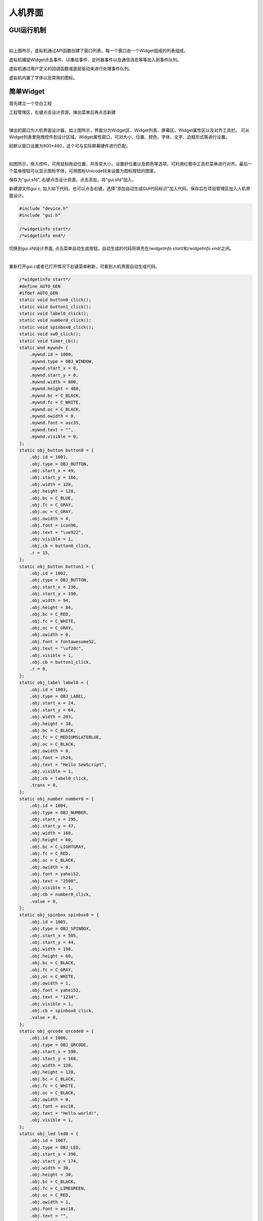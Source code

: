 人机界面
==============
GUI运行机制
~~~~~~~~~~~~~~~

.. image::  /.//image//gui-mechanism.svg
   :align: center
   :width: 800px
   :alt: gui-mechanism

| 

如上图所示，虚拟机通过API函数创建了窗口列表，每一个窗口由一个Widget组成的列表组成。

虚拟机捕捉Widget点击事件、UI重绘事件、定时器事件以及通信消息等等加入到事件队列。

虚拟机通过用户定义的回调函数或底层驱动来进行处理事件队列。

虚拟机内置了字体以及常用的图标。

简单Widget
~~~~~~~~~~~~~~~
首先建立一个空白工程

工程管理区，右键点击设计资源，弹出菜单后再点击新建

.. image::  /.//image//gui-eg1.png
   :align: center
   :width: 800px
   :alt: gui-eg1

|  

弹出的窗口为人机界面设计器，如上图所示，界面分为Widget区、Widget列表、屏幕区、Widget属性区以及对齐工具栏。
可从Widget列表里拖拽控件到设计区域。Widget属性窗口，可对大小、位置、颜色、字体、文字、边框形式等进行设置。

如默认窗口设置为800*480，这个可与实际屏幕硬件进行匹配。

.. image::  /.//image//gui-eg2.png
   :align: center
   :width: 800px
   :alt: gui-eg2

| 

如图所示，拖入控件，可用鼠标拖动位置，并改变大小，设置好位置以及颜色等选项。可利用红框中工具栏菜单进行对齐。最后一个菜单按钮可以显示图标字体，可用图标Unicode码来设置为图标按钮的图案。

保存为"gui.sfd", 右键点击设计资源，点击添加，将"gui.sfd"加入。

新建源文件gui.c, 加入如下代码，也可以点击右键，选择"添加自动生成GUI代码标识"加入代码。保存后在项目管理区加入人机界面设计。

.. code-block:: 

    #include "device.h"
    #include "gui.h"

    /*widgetinfo start*/
    /*widgetinfo end*/

切换到gui.sfd设计界面, 点击菜单自动生成按钮。自动生成的代码将填充在/*widgetinfo start*/和/*widgetinfo end*/之间。

.. image::  /.//image//menubar.png
   :align: center
   :width: 600px
   :alt: menubar
   
|   

重新打开gui.c或者已打开情况下右键菜单刷新，可看到人机界面自动生成代码。

.. code-block:: 

    /*widgetinfo start*/
    #define AUTO_GEN
    #ifdef AUTO_GEN
    static void button0_click();
    static void button1_click();
    static void label0_click();
    static void number0_click();
    static void spinbox0_click();
    static void sw0_click();
    static void timer_cb();
    static wnd mywnd= {
        .mywnd.id = 1000,
        .mywnd.type = OBJ_WINDOW,
        .mywnd.start_x = 0,
        .mywnd.start_y = 0,
        .mywnd.width = 800,
        .mywnd.height = 480,
        .mywnd.bc = C_BLACK,
        .mywnd.fc = C_WHITE,
        .mywnd.oc = C_BLACK,
        .mywnd.owidth = 0,
        .mywnd.font = asc35,
        .mywnd.text = "",
        .mywnd.visible = 0,
    };
    static obj_button button0 = {
        .obj.id = 1001,
        .obj.type = OBJ_BUTTON,
        .obj.start_x = 49,
        .obj.start_y = 166,
        .obj.width = 128,
        .obj.height = 128,
        .obj.bc = C_BLUE,
        .obj.fc = C_GRAY,
        .obj.oc = C_GRAY,
        .obj.owidth = 4,
        .obj.font = icon96,
        .obj.text = "\ue922",
        .obj.visible = 1,
        .obj.cb = button0_click,
        .r = 15,
    };
    static obj_button button1 = {
        .obj.id = 1002,
        .obj.type = OBJ_BUTTON,
        .obj.start_x = 236,
        .obj.start_y = 190,
        .obj.width = 94,
        .obj.height = 84,
        .obj.bc = C_RED,
        .obj.fc = C_WHITE,
        .obj.oc = C_GRAY,
        .obj.owidth = 0,
        .obj.font = fontawesome52,
        .obj.text = "\uf2dc",
        .obj.visible = 1,
        .obj.cb = button1_click,
        .r = 0,
    };
    static obj_label label0 = {
        .obj.id = 1003,
        .obj.type = OBJ_LABEL,
        .obj.start_x = 24,
        .obj.start_y = 64,
        .obj.width = 203,
        .obj.height = 38,
        .obj.bc = C_BLACK,
        .obj.fc = C_MEDIUMSLATEBLUE,
        .obj.oc = C_BLACK,
        .obj.owidth = 0,
        .obj.font = zh24,
        .obj.text = "Hello SewScript",
        .obj.visible = 1,
        .obj.cb = label0_click,
        .trans = 0,
    };
    static obj_number number0 = {
        .obj.id = 1004,
        .obj.type = OBJ_NUMBER,
        .obj.start_x = 295,
        .obj.start_y = 47,
        .obj.width = 160,
        .obj.height = 60,
        .obj.bc = C_LIGHTGRAY,
        .obj.fc = C_RED,
        .obj.oc = C_BLACK,
        .obj.owidth = 0,
        .obj.font = yahei52,
        .obj.text = "2500",
        .obj.visible = 1,
        .obj.cb = number0_click,
        .value = 0,
    };
    static obj_spinbox spinbox0 = {
        .obj.id = 1005,
        .obj.type = OBJ_SPINBOX,
        .obj.start_x = 505,
        .obj.start_y = 44,
        .obj.width = 198,
        .obj.height = 60,
        .obj.bc = C_BLACK,
        .obj.fc = C_GRAY,
        .obj.oc = C_WHITE,
        .obj.owidth = 1,
        .obj.font = yahei52,
        .obj.text = "1234",
        .obj.visible = 1,
        .obj.cb = spinbox0_click,
        .value = 0,
    };
    static obj_qrcode qrcode0 = {
        .obj.id = 1006,
        .obj.type = OBJ_QRCODE,
        .obj.start_x = 590,
        .obj.start_y = 168,
        .obj.width = 128,
        .obj.height = 128,
        .obj.bc = C_BLACK,
        .obj.fc = C_WHITE,
        .obj.oc = C_BLACK,
        .obj.owidth = 0,
        .obj.font = asc18,
        .obj.text = "Hello world!",
        .obj.visible = 1,
    };
    static obj_led led0 = {
        .obj.id = 1007,
        .obj.type = OBJ_LED,
        .obj.start_x = 390,
        .obj.start_y = 174,
        .obj.width = 30,
        .obj.height = 30,
        .obj.bc = C_BLACK,
        .obj.fc = C_LIMEGREEN,
        .obj.oc = C_RED,
        .obj.owidth = 1,
        .obj.font = asc18,
        .obj.text = "",
        .obj.visible = 1,
        .status = 0,
    };
    static obj_progressbar progressbar0 = {
        .obj.id = 1008,
        .obj.type = OBJ_PROGRESSBAR,
        .obj.start_x = 81,
        .obj.start_y = 375,
        .obj.width = 228,
        .obj.height = 35,
        .obj.bc = C_BLACK,
        .obj.fc = C_FORESTGREEN,
        .obj.oc = C_WHITE,
        .obj.owidth = 0,
        .obj.font = asc18,
        .obj.text = "",
        .obj.visible = 1,
        .value = 0,
    };
    static obj_slider slider0 = {
        .obj.id = 1009,
        .obj.type = OBJ_SLIDER,
        .obj.start_x = 467,
        .obj.start_y = 373,
        .obj.width = 210,
        .obj.height = 39,
        .obj.bc = C_BLACK,
        .obj.fc = C_DEEPSKYBLUE,
        .obj.oc = C_WHITE,
        .obj.owidth = 0,
        .obj.font = asc18,
        .obj.text = "",
        .obj.visible = 1,
        .thumbwidth = 10,
    };
    static obj_switch switch0 = {
        .obj.id = 1010,
        .obj.type = OBJ_SWITCH,
        .obj.start_x = 390,
        .obj.start_y = 239,
        .obj.width = 107,
        .obj.height = 55,
        .obj.bc = C_BLACK,
        .obj.fc = C_GOLDENROD,
        .obj.oc = C_WHITE,
        .obj.owidth = 0,
        .obj.font = asc18,
        .obj.text = "",
        .obj.visible = 1,
        .obj.cb = sw0_click,
        .status = 0,
    };
    static int timer0;/*
    static void button0_click()
    {	
    }
    static void button1_click()
    {	
    }
    static void label0_click()
    {	
    }
    static void number0_click()
    {	
    }
    static void spinbox0_click()
    {	
    }
    static void sw0_click()
    {	
    }
    static void timer_cb()
    {	
    }
    */
    static void Createmywnd()
    {
        CreateWindow(&mywnd);
        CreateButton(&mywnd,&button0);
        CreateButton(&mywnd,&button1);
        CreateLabel(&mywnd,&label0);
        CreateNumber(&mywnd,&number0);
        CreateSpinbox(&mywnd,&spinbox0);
        CreateQRcode(&mywnd,&qrcode0);
        CreateLed(&mywnd,&led0);
        CreateProgressbar(&mywnd,&progressbar0);
        CreateSlider(&mywnd,&slider0);
        CreateSwitch(&mywnd,&switch0);
    }
    #endif
    /*widgetinfo end*/

以上自动生成的代码一方面对窗口以及窗口里的各Widget进行了初始化，并将Widget加入到Window的列表中。

在"gui.c"中加入如下代码，窗口创建函数以及点击事件的空白函数可从自动生成的注释行里拷贝。

.. code-block:: 

    static void button0_click()
    {
    }
    static void button1_click()
    {	
    }

    static void number0_click()
    {	
    }
    static void spinbox0_click()
    {	
    }
    static void label0_click()
    {	
    }
    static void sw0_click()
    {
    }
    static void timer_cb()
    {	
    }
    void main()
    {
        GUI_Init(800,480);
        spinbox0.scrollbar_size = 30;
        Createmywnd();
        SetSpinboxRange(&spinbox0,10000,0);
        SetSpinboxValue(&spinbox0,1234);
        SetProgressbarValue(&progressbar0,40);
        SetNumberValue(&number0,2500);
        SetLedStatus(&led0,1);
        while(1)
        {
            eventHandler();
        }
    }

代码初始化了一个800*480的屏幕，并创建了窗口(加入窗口列表)，并在死循环里调用了eventHandler来处理事件。

编译后运行，设计的界面就会弹出来。此时点击事件均为空白函数，因此屏幕点击是没有反应的。

可在界面设计器里直接点击按钮，IDE会跳转到相应的点击事件函数，如下加入按钮点击的处理代码。

.. code-block:: 

    static void button0_click()
    {
        printf("T-shirt\n");	
    }
    static void button1_click()
    {	
        printf("Snow\n");
    }
    static void sw0_click()
    {
        int a;
        a = GetSwitchStatus(&switch0);
        SetLedStatus(&led0,	a);
    }

再次编译运行，点击按钮，这次将会在信息输出区看到相应的输出。

快乐小鸡
~~~~~~~~~~~~~~~

小猪佩奇最喜欢玩的游戏。在屏幕上点一下，出现一只小鸡，延迟一会儿下了一个蛋。

首先屏幕上需要一个按钮以及一个定时器，用于清除画面和延迟下蛋。

.. code-block::

    static void my_wnd1_click(int* ptr);

    /*widgetinfo start*/
    static void button0_click();
    static void timer1_update();
    static wnd mywnd= {
        .mywnd.id = 1000,
        .mywnd.type = OBJ_WINDOW,
        .mywnd.start_x = 0,
        .mywnd.start_y = 0,
        .mywnd.width = 800,
        .mywnd.height = 480,
        .mywnd.bc = C_BLACK,
        .mywnd.fc = C_WHITE,
        .mywnd.oc = C_BLACK,
        .mywnd.owidth = 0,
        .mywnd.font = asc35,
        .mywnd.text = "",
        .mywnd.visible = 0,
        .click_cb = my_wnd1_click
    };
    static obj_button button0 = {
        .obj.id = 1001,
        .obj.type = OBJ_BUTTON,
        .obj.start_x = 119,
        .obj.start_y = 398,
        .obj.width = 93,
        .obj.height = 60,
        .obj.bc = C_BLUE,
        .obj.fc = C_LAWNGREEN,
        .obj.oc = C_MEDIUMSLATEBLUE,
        .obj.owidth = 4,
        .obj.font = zh31,
        .obj.text = "清除",
        .obj.visible = 1,
        .obj.cb = button0_click,
        .r = 15,
    };
    static int timer1;
    /*
        static void button0_click()
    {	
    }
    static void timer1_update()
    {	
    }
    */
    static void Createmywnd()
    {
        CreateWindow(&mywnd);
        CreateButton(&mywnd,&button0);
    }
    /*widgetinfo end*/

接下来需要一张小鸡和蛋的图片，这个可以用工具软件将图片转化为数组。不推荐使用大的图片数组，大的图片可存到内置文件系统里。

.. code-block::

    char _acchicken[1535] =
    {
        0x42, 0x4D, 0xFE, 0x05, 0x00, 0x00, 0x00, 0x00, 0x00, 0x00, 0x76, 0x00, 0x00, 0x00, 0x28, 0x00, 0x00, 0x00, 0x30, 0x00, 0x00, 0x00, 0x3B, 0x00, 0x00, 0x00, 0x01, 0x00, 0x04, 0x00, 0x00, 0x00, 0x00, 0x00, 0x00, 0x00, 0x00, 0x00, 0x00, 0x00,
        0x00, 0x00, 0x00, 0x00, 0x00, 0x00, 0x10, 0x00, 0x00, 0x00, 0x00, 0x00, 0x00, 0x00, 0x00, 0x01, 0x02, 0x00, 0x00, 0x27, 0x61, 0x00, 0x00, 0x65, 0x68, 0x00, 0x6F, 0x6F, 0x70, 0x00, 0x00, 0x0F, 0x9D, 0x00, 0x00, 0x51, 0xA0, 0x00, 0x00, 0x00,
        0xF7, 0x00, 0x00, 0x6C, 0xEF, 0x00, 0x01, 0xA8, 0xA8, 0x00, 0x5A, 0xA1, 0xA2, 0x00, 0x00, 0xBF, 0xC0, 0x00, 0x00, 0xF7, 0xF9, 0x00, 0x97, 0xA6, 0xA6, 0x00, 0xB9, 0xC1, 0xC1, 0x00, 0xF8, 0xF8, 0xF8, 0x00, 0xFE, 0xFE, 0xFE, 0x00, 0x00, 0x00,
        0x00, 0x00, 0x01, 0x50, 0x00, 0x00, 0x00, 0x00, 0x00, 0x00, 0x00, 0x00, 0x10, 0x00, 0x00, 0x00, 0x00, 0x00, 0x00, 0x00, 0x00, 0x00, 0x00, 0x00, 0x10, 0x00, 0x05, 0x71, 0x00, 0x00, 0x00, 0x00, 0x00, 0x00, 0x00, 0x01, 0x71, 0x00, 0x00, 0x10,
        0x00, 0x00, 0x00, 0x00, 0x00, 0x00, 0x00, 0x01, 0x77, 0x51, 0x00, 0x75, 0x00, 0x00, 0x00, 0x00, 0x00, 0x00, 0x00, 0x05, 0x70, 0x00, 0x57, 0x70, 0x00, 0x00, 0x00, 0x00, 0x00, 0x00, 0x00, 0x00, 0x05, 0x77, 0x71, 0x77, 0x00, 0x00, 0x00, 0x00,
        0x00, 0x00, 0x00, 0x07, 0x71, 0x57, 0x75, 0x10, 0x00, 0x00, 0x00, 0x00, 0x00, 0x00, 0x00, 0x00, 0x00, 0x01, 0x77, 0x77, 0x10, 0x00, 0x00, 0x00, 0x00, 0x00, 0x00, 0x57, 0x77, 0x51, 0x00, 0x00, 0x00, 0x00, 0x00, 0x00, 0x00, 0x00, 0x00, 0x00,
        0x01, 0x57, 0x77, 0x77, 0x77, 0x50, 0x00, 0x00, 0x00, 0x00, 0x17, 0x77, 0x77, 0x75, 0x51, 0x00, 0x00, 0x00, 0x00, 0x00, 0x00, 0x00, 0x00, 0x00, 0x05, 0x75, 0x11, 0x17, 0x55, 0x77, 0x50, 0x00, 0x01, 0x57, 0x75, 0x77, 0x11, 0x55, 0x75, 0x00,
        0x00, 0x00, 0x00, 0x00, 0x00, 0x00, 0x00, 0x00, 0x00, 0x00, 0x00, 0x07, 0x10, 0x01, 0x22, 0x22, 0x22, 0x21, 0x00, 0x57, 0x00, 0x00, 0x00, 0x00, 0x00, 0x00, 0x00, 0x00, 0x00, 0x00, 0x00, 0x00, 0x00, 0x00, 0x00, 0x05, 0x12, 0x88, 0x88, 0x88,
        0x88, 0x88, 0x82, 0x15, 0x00, 0x00, 0x00, 0x00, 0x00, 0x00, 0x00, 0x00, 0x00, 0x00, 0x00, 0x00, 0x00, 0x00, 0x00, 0x18, 0x88, 0x88, 0x88, 0x88, 0x88, 0x88, 0x88, 0x82, 0x00, 0x00, 0x00, 0x00, 0x00, 0x00, 0x00, 0x00, 0x00, 0x00, 0x00, 0x00,
        0x00, 0x00, 0x08, 0x88, 0x88, 0x88, 0x88, 0x88, 0x88, 0x88, 0x88, 0x88, 0x82, 0x00, 0x00, 0x00, 0x00, 0x00, 0x00, 0x00, 0x00, 0x00, 0x00, 0x00, 0x00, 0x01, 0x88, 0x88, 0x88, 0x88, 0x88, 0x88, 0x88, 0x88, 0x88, 0x88, 0x88, 0x80, 0x00, 0x00,
        0x00, 0x00, 0x00, 0x00, 0x00, 0x00, 0x00, 0x00, 0x00, 0x28, 0x88, 0x88, 0x88, 0x88, 0xAA, 0xAA, 0x88, 0x88, 0x88, 0x88, 0x88, 0x88, 0x10, 0x00, 0x00, 0x00, 0x00, 0x00, 0x00, 0x00, 0x00, 0x00, 0x02, 0x88, 0x88, 0x88, 0xAB, 0xBB, 0xBB, 0xBB,
        0xBB, 0xBA, 0xA8, 0x88, 0x88, 0x88, 0x81, 0x00, 0x00, 0x00, 0x00, 0x00, 0x00, 0x00, 0x00, 0x00, 0x18, 0x88, 0x8A, 0xBB, 0xBB, 0xBB, 0xBB, 0xBB, 0xBB, 0xBB, 0xBB, 0xA8, 0x88, 0x88, 0x88, 0x00, 0x00, 0x00, 0x00, 0x00, 0x00, 0x00, 0x00, 0x00,
        0x88, 0x88, 0xAB, 0xBB, 0xBB, 0xBB, 0xBB, 0xBB, 0xBB, 0xBB, 0xBB, 0xBB, 0xA8, 0x88, 0x88, 0x80, 0x00, 0x00, 0x00, 0x00, 0x00, 0x00, 0x00, 0x08, 0x88, 0xAB, 0xBB, 0xBB, 0xBB, 0xBB, 0xBB, 0xBB, 0xBB, 0xBB, 0xBB, 0xBB, 0xBA, 0x88, 0x88, 0x82,
        0x00, 0x00, 0x00, 0x00, 0x00, 0x00, 0x00, 0x18, 0x8A, 0xBB, 0xBB, 0xBB, 0xBB, 0xBB, 0xBB, 0xBB, 0xBB, 0xBB, 0xBB, 0xBB, 0xBB, 0xBA, 0x88, 0x88, 0x00, 0x00, 0x00, 0x00, 0x00, 0x00, 0x00, 0x88, 0xAB, 0xBB, 0xBB, 0xBB, 0xBB, 0xBB, 0xBB, 0xBB,
        0xBB, 0xBB, 0xBB, 0xBB, 0xBB, 0xBB, 0xA8, 0x88, 0x20, 0x00, 0x00, 0x00, 0x00, 0x00, 0x01, 0x8A, 0xBB, 0xBB, 0xBB, 0xBB, 0xBB, 0xBB, 0xBB, 0xBB, 0xBB, 0xBB, 0xBB, 0xBB, 0xBB, 0xBB, 0xB8, 0x88, 0x80, 0x00, 0x00, 0x00, 0x00, 0x00, 0x02, 0xAB,
        0xBB, 0xBB, 0xBB, 0xBB, 0xBB, 0xBB, 0xBB, 0xBB, 0xBB, 0xBB, 0xBB, 0xBB, 0xBB, 0xBB, 0xBB, 0x88, 0x81, 0x00, 0x00, 0x00, 0x00, 0x00, 0x08, 0xBB, 0xBB, 0xBB, 0xBB, 0xBB, 0xBB, 0xBB, 0xBB, 0xBB, 0xBB, 0xBB, 0xBB, 0xBB, 0xBB, 0xBB, 0xBB, 0xA8,
        0x82, 0x00, 0x00, 0x00, 0x00, 0x00, 0x0A, 0xBB, 0xBB, 0xBB, 0xBB, 0xBB, 0xBB, 0xBB, 0xBB, 0xBB, 0xBB, 0xBB, 0xBB, 0xBB, 0xBB, 0xBB, 0xBB, 0xB8, 0x88, 0x00, 0x00, 0x00, 0x00, 0x00, 0x1B, 0xBB, 0xBB, 0xBB, 0xBB, 0xBB, 0xBB, 0xBB, 0xBB, 0xBB,
        0xBB, 0xBB, 0xBB, 0xBB, 0xBB, 0xBB, 0xBB, 0xBA, 0x88, 0x00, 0x00, 0x00, 0x00, 0x00, 0x2B, 0xBB, 0xBB, 0xBB, 0xBB, 0xBB, 0xBB, 0xBA, 0x88, 0x18, 0x88, 0xAA, 0xBB, 0xBB, 0xBB, 0xBB, 0xBB, 0xBB, 0x88, 0x00, 0x00, 0x00, 0x00, 0x00, 0x2B, 0xBB,
        0xBB, 0xBB, 0xBB, 0xBB, 0xBA, 0x22, 0x21, 0x61, 0x82, 0x22, 0x8A, 0xBB, 0xBB, 0xBB, 0xBB, 0xBB, 0xA8, 0x00, 0x00, 0x00, 0x00, 0x00, 0x2B, 0xBB, 0xBB, 0xBB, 0xBB, 0xBB, 0x22, 0x88, 0x8A, 0x44, 0x8A, 0x88, 0x22, 0x8A, 0xBB, 0xBB, 0xBB, 0xBB,
        0xB8, 0x22, 0x00, 0x00, 0x00, 0x00, 0x2B, 0xBB, 0xBB, 0xBB, 0xBB, 0xA2, 0x88, 0xAA, 0x8B, 0xA4, 0x5B, 0xBA, 0x88, 0x28, 0xAB, 0xBB, 0xBB, 0xBB, 0xB8, 0x2B, 0xA1, 0x00, 0x00, 0x00, 0x2B, 0xBB, 0xBB, 0xBB, 0xBA, 0x28, 0xAB, 0xB8, 0xBB, 0xB8,
        0x4A, 0xBB, 0xBA, 0x82, 0x2A, 0xBB, 0xBB, 0xBB, 0xBA, 0x2B, 0xBB, 0x20, 0x00, 0x00, 0x1B, 0xBB, 0xBB, 0xBB, 0xA2, 0xAB, 0xBB, 0xB8, 0xBB, 0xBB, 0x82, 0xBB, 0xBB, 0xA8, 0x28, 0xBB, 0xBB, 0xBB, 0xB8, 0x8B, 0xBB, 0xB2, 0x00, 0x00, 0x0B, 0xBB,
        0xBB, 0xBB, 0x2A, 0xBB, 0xBB, 0xB8, 0xBB, 0xBB, 0xB2, 0xAB, 0xBB, 0xBA, 0x82, 0xAB, 0xBB, 0xBB, 0xB8, 0xAB, 0xBB, 0xBB, 0x80, 0x00, 0x08, 0xBB, 0xBB, 0xB8, 0xAB, 0xBB, 0xBB, 0xB8, 0xBB, 0xBB, 0xBB, 0x8B, 0xBB, 0xBB, 0xA8, 0x2B, 0xBB, 0xBB,
        0xB2, 0x2B, 0xBB, 0xBB, 0xB8, 0x00, 0x02, 0xBB, 0xBB, 0xB8, 0xBB, 0xBB, 0xBB, 0x8B, 0xBB, 0xBB, 0xBA, 0xAB, 0xBB, 0xBB, 0xB8, 0x2A, 0xBB, 0xBB, 0xB2, 0xA8, 0xBB, 0xBB, 0xBB, 0x80, 0x00, 0xBB, 0xBB, 0x8B, 0xBB, 0xBB, 0xBB, 0x8B, 0xBB, 0xBB,
        0xA8, 0xBB, 0xBB, 0xBB, 0xBB, 0x82, 0xBB, 0xBB, 0x8A, 0xB8, 0x8B, 0xBB, 0xBB, 0xB2, 0x00, 0x2B, 0xBB, 0x8B, 0xBB, 0xBB, 0xBB, 0xB8, 0x88, 0x88, 0xAB, 0xBB, 0xBB, 0xBB, 0xBB, 0xA2, 0xBB, 0xBB, 0x1B, 0xBB, 0x88, 0xBB, 0xBB, 0xB2, 0x00, 0x0A,
        0xBB, 0x8B, 0xBB, 0xBB, 0xBB, 0xBB, 0xBB, 0xBB, 0xBB, 0xBB, 0xBB, 0xBB, 0xBB, 0xA2, 0xBB, 0xB8, 0xA2, 0xBB, 0xB8, 0x8B, 0xBB, 0x20, 0x00, 0x01, 0xBB, 0xAB, 0xBB, 0xBB, 0x9C, 0xC9, 0xBB, 0xBB, 0xBB, 0x8C, 0xC9, 0xAB, 0xBB, 0xB2, 0xBB, 0xB2,
        0xB8, 0xAB, 0xBB, 0x82, 0x81, 0x00, 0x00, 0x00, 0x2B, 0xAB, 0xBB, 0xBC, 0xFF, 0xFF, 0xCA, 0xBB, 0xB9, 0xEF, 0xFF, 0xDA, 0xBB, 0xB8, 0xAB, 0x2B, 0xBB, 0x2B, 0xBB, 0xB8, 0x00, 0x00, 0x00, 0x00, 0x02, 0xAB, 0xBB, 0x8F, 0xFE, 0x11, 0xE9, 0xBB,
        0x8E, 0x30, 0xCF, 0xF9, 0xBB, 0xB8, 0xA2, 0x1B, 0xBB, 0xB2, 0xAA, 0x20, 0x00, 0x00, 0x00, 0x00, 0x00, 0x8B, 0xBB, 0x9F, 0xFD, 0x00, 0xDC, 0xBB, 0x9F, 0x10, 0x3F, 0xFD, 0xBB, 0xB8, 0x20, 0x08, 0xBB, 0xBB, 0x00, 0x00, 0x00, 0x00, 0x00, 0x00,
        0x00, 0x2B, 0xBB, 0x9F, 0xFF, 0xCC, 0xFC, 0xBB, 0x9F, 0xDC, 0xEF, 0xFD, 0xBB, 0xB2, 0x00, 0x00, 0x22, 0x20, 0x00, 0x00, 0x00, 0x00, 0x00, 0x00, 0x00, 0x1B, 0xBB, 0x8E, 0xFF, 0xFF, 0xF9, 0xBB, 0xAE, 0xFF, 0xFF, 0xF9, 0xBB, 0xB1, 0x00, 0x00,
        0x00, 0x00, 0x00, 0x00, 0x00, 0x00, 0x00, 0x00, 0x00, 0x0A, 0xBB, 0xB9, 0xEF, 0xFE, 0x9B, 0xBB, 0xB9, 0xEF, 0xFF, 0xCA, 0xBB, 0xA0, 0x00, 0x00, 0x00, 0x00, 0x00, 0x00, 0x00, 0x00, 0x00, 0x00, 0x00, 0x02, 0xBB, 0xBB, 0x89, 0x98, 0xBB, 0xBB,
        0xBB, 0xA9, 0x98, 0xBB, 0xBB, 0x20, 0x00, 0x00, 0x00, 0x00, 0x00, 0x00, 0x00, 0x00, 0x00, 0x00, 0x00, 0x00, 0xAB, 0xBB, 0xBB, 0xBB, 0xBB, 0x8B, 0xBB, 0xBB, 0xBB, 0xBB, 0xBA, 0x00, 0x00, 0x00, 0x00, 0x00, 0x00, 0x00, 0x00, 0x00, 0x00, 0x00,
        0x00, 0x00, 0x0B, 0xBB, 0xBB, 0xBB, 0xBB, 0x1A, 0xBB, 0xBB, 0xBB, 0xBB, 0xB0, 0x00, 0x00, 0x00, 0x00, 0x00, 0x00, 0x00, 0x00, 0x00, 0x00, 0x00, 0x00, 0x00, 0x01, 0xBB, 0xBB, 0xBB, 0xB8, 0x6A, 0xBB, 0xBB, 0xBB, 0xBB, 0x10, 0x00, 0x00, 0x00,
        0x00, 0x00, 0x00, 0x00, 0x00, 0x00, 0x00, 0x00, 0x00, 0x00, 0x00, 0x1B, 0xBB, 0xBB, 0xB5, 0x68, 0xBB, 0xBB, 0xBB, 0xB1, 0x00, 0x00, 0x00, 0x00, 0x00, 0x00, 0x00, 0x00, 0x00, 0x00, 0x00, 0x00, 0x00, 0x00, 0x00, 0x00, 0x8B, 0xBB, 0xA6, 0x65,
        0xBB, 0xBB, 0xB8, 0x00, 0x00, 0x00, 0x00, 0x00, 0x00, 0x00, 0x00, 0x00, 0x00, 0x00, 0x00, 0x00, 0x00, 0x00, 0x00, 0x00, 0x00, 0x8A, 0x56, 0x64, 0xBB, 0xB8, 0x46, 0x64, 0x00, 0x00, 0x00, 0x00, 0x00, 0x00, 0x00, 0x00, 0x00, 0x00, 0x00, 0x00,
        0x00, 0x00, 0x00, 0x00, 0x00, 0x00, 0x46, 0x66, 0x54, 0x44, 0x66, 0x66, 0x00, 0x00, 0x00, 0x00, 0x00, 0x00, 0x00, 0x00, 0x00, 0x00, 0x00, 0x00, 0x00, 0x00, 0x00, 0x00, 0x00, 0x00, 0x66, 0x66, 0x46, 0x64, 0x46, 0x66, 0x00, 0x00, 0x00, 0x00,
        0x00, 0x00, 0x00, 0x00, 0x00, 0x00, 0x00, 0x00, 0x00, 0x00, 0x00, 0x00, 0x00, 0x04, 0x66, 0x66, 0x64, 0x66, 0x64, 0x61, 0x00, 0x00, 0x00, 0x00, 0x00, 0x00, 0x00, 0x00, 0x00, 0x00, 0x00, 0x00, 0x00, 0x00, 0x00, 0x00, 0x00, 0x06, 0x66, 0x66,
        0x64, 0x66, 0x64, 0x00, 0x00, 0x00, 0x00, 0x00, 0x00, 0x00, 0x00, 0x00, 0x00, 0x00, 0x00, 0x00, 0x00, 0x00, 0x00, 0x00, 0x00, 0x46, 0x66, 0x66, 0x64, 0x66, 0x64, 0x00, 0x00, 0x00, 0x00, 0x00, 0x00, 0x00, 0x00, 0x00, 0x00, 0x00, 0x00, 0x00,
        0x00, 0x00, 0x00, 0x00, 0x00, 0x46, 0x66, 0x66, 0x64, 0x66, 0x60, 0x00, 0x00, 0x00, 0x00, 0x00, 0x00, 0x00, 0x00, 0x00, 0x00, 0x00, 0x00, 0x00, 0x00, 0x00, 0x00, 0x00, 0x00, 0x46, 0x66, 0x66, 0x64, 0x64, 0x00, 0x00, 0x00, 0x00, 0x00, 0x00,
        0x00, 0x00, 0x00, 0x00, 0x00, 0x00, 0x00, 0x00, 0x00, 0x00, 0x00, 0x00, 0x00, 0x06, 0x66, 0x66, 0x10, 0x00, 0x00, 0x00, 0x00, 0x00, 0x00, 0x00, 0x00, 0x00, 0x00, 0x00, 0x00, 0x00, 0x00, 0x00, 0x00, 0x00, 0x00, 0x00, 0x00, 0x00, 0x44, 0x40,
        0x00, 0x00, 0x00, 0x00, 0x00, 0x00, 0x00, 0x00, 0x00, 0x00, 0x00, 0x00, 0x00, 0x00, 0x00
    };

    char _acegg[807] =
    {
        0x42, 0x4D, 0x26, 0x03, 0x00, 0x00, 0x00, 0x00, 0x00, 0x00, 0x76, 0x00, 0x00, 0x00, 0x28, 0x00, 0x00, 0x00, 0x20, 0x00, 0x00, 0x00, 0x2B, 0x00, 0x00, 0x00, 0x01, 0x00, 0x04, 0x00, 0x00, 0x00, 0x00, 0x00, 0x00, 0x00, 0x00, 0x00, 0x00, 0x00,
        0x00, 0x00, 0x00, 0x00, 0x00, 0x00, 0x10, 0x00, 0x00, 0x00, 0x00, 0x00, 0x00, 0x00, 0x00, 0x00, 0x01, 0x00, 0x0E, 0x1D, 0x24, 0x00, 0x13, 0x28, 0x31, 0x00, 0x1A, 0x38, 0x46, 0x00, 0x22, 0x49, 0x5B, 0x00, 0x27, 0x54, 0x68, 0x00, 0x2E, 0x61,
        0x79, 0x00, 0x34, 0x6E, 0x89, 0x00, 0x3D, 0x83, 0xA3, 0x00, 0x46, 0x94, 0xB8, 0x00, 0x60, 0xA1, 0xBE, 0x00, 0x50, 0xB0, 0xDB, 0x00, 0x5C, 0xC3, 0xF2, 0x00, 0x87, 0xB9, 0xD0, 0x00, 0xAA, 0xDC, 0xF4, 0x00, 0x00, 0x00, 0x00, 0x00, 0xFF, 0xFF,
        0xFF, 0xFF, 0xFF, 0xF1, 0x35, 0x67, 0x77, 0x63, 0x0F, 0xFF, 0xFF, 0xFF, 0xFF, 0xFF, 0xFF, 0xFF, 0xFF, 0xFF, 0x16, 0xBB, 0xBB, 0xBB, 0xBB, 0xBB, 0xB9, 0x40, 0xFF, 0xFF, 0xFF, 0xFF, 0xFF, 0xFF, 0xFF, 0x18, 0xCC, 0xCB, 0xBB, 0xBB, 0xBB, 0xBB,
        0xBB, 0xBB, 0x4F, 0xFF, 0xFF, 0xFF, 0xFF, 0xFF, 0xF3, 0xBC, 0xCC, 0xCC, 0xCC, 0xCC, 0xCC, 0xBB, 0xBB, 0xBB, 0xB8, 0x0F, 0xFF, 0xFF, 0xFF, 0xFF, 0x4C, 0xCC, 0xCC, 0xCC, 0xCC, 0xCC, 0xCC, 0xCC, 0xBB, 0xBB, 0xBB, 0x90, 0xFF, 0xFF, 0xFF, 0xF3,
        0xCC, 0xCC, 0xCC, 0xCC, 0xCC, 0xCC, 0xCC, 0xCC, 0xCC, 0xBB, 0xBB, 0xB9, 0x0F, 0xFF, 0xFF, 0x0B, 0xCC, 0xCC, 0xCC, 0xCC, 0xCC, 0xCC, 0xCC, 0xCC, 0xCC, 0xCB, 0xBB, 0xBB, 0x7F, 0xFF, 0xFF, 0x7C, 0xCC, 0xCC, 0xCC, 0xCC, 0xCC, 0xCC, 0xCC, 0xCC,
        0xCC, 0xCC, 0xBB, 0xBB, 0xB3, 0xFF, 0xF0, 0xCC, 0xCC, 0xCC, 0xCC, 0xCC, 0xCC, 0xCC, 0xCC, 0xCC, 0xCC, 0xCC, 0xCB, 0xBB, 0xB9, 0xFF, 0xF5, 0xCC, 0xCC, 0xCC, 0xCC, 0xCC, 0xCC, 0xCC, 0xCC, 0xCC, 0xCC, 0xCC, 0xCC, 0xBB, 0xBB, 0x3F, 0xF9, 0xCC,
        0xCC, 0xCC, 0xCC, 0xCC, 0xCC, 0xCC, 0xCC, 0xCC, 0xCC, 0xCC, 0xCC, 0xBB, 0xBB, 0x8F, 0x0C, 0xCC, 0xCC, 0xCC, 0xCC, 0xCC, 0xCC, 0xCC, 0xCC, 0xCC, 0xCC, 0xCC, 0xCC, 0xCB, 0xBB, 0xBF, 0x2C, 0xCC, 0xCC, 0xCC, 0xCC, 0xCC, 0xCC, 0xCC, 0xCC, 0xCC,
        0xCC, 0xCC, 0xCC, 0xCB, 0xBB, 0xB2, 0x4C, 0xCC, 0xCC, 0xCC, 0xCC, 0xCC, 0xCC, 0xCC, 0xCC, 0xCC, 0xCC, 0xCC, 0xCC, 0xCB, 0xBB, 0xB4, 0x6C, 0xCC, 0xCC, 0xCC, 0xCC, 0xCC, 0xCC, 0xCC, 0xCC, 0xCC, 0xCC, 0xCC, 0xCC, 0xCC, 0xBB, 0xB6, 0x7C, 0xCC,
        0xCC, 0xCC, 0xCC, 0xCC, 0xCC, 0xCC, 0xCC, 0xCC, 0xCC, 0xCC, 0xCC, 0xCC, 0xBB, 0xB7, 0x7C, 0xCC, 0xCC, 0xCC, 0xCC, 0xCC, 0xCC, 0xCC, 0xCC, 0xCC, 0xCC, 0xCC, 0xCC, 0xCC, 0xBB, 0xB7, 0x7C, 0xCC, 0xCC, 0xCC, 0xCC, 0xCC, 0xCC, 0xCC, 0xCC, 0xCC,
        0xCC, 0xCC, 0xCC, 0xCC, 0xBB, 0xB7, 0x7C, 0xCC, 0xCC, 0xCC, 0xCC, 0xCC, 0xCC, 0xCC, 0xCC, 0xCC, 0xCC, 0xCC, 0xCC, 0xCC, 0xBB, 0xB6, 0x6C, 0xCC, 0xCC, 0xCC, 0xCC, 0xCC, 0xCC, 0xCC, 0xCC, 0xCC, 0xCC, 0xCC, 0xCC, 0xCC, 0xBB, 0xB5, 0x4C, 0xCC,
        0xCC, 0xCC, 0xCC, 0xCC, 0xCC, 0xCC, 0xCC, 0xCC, 0xCC, 0xCC, 0xCC, 0xCC, 0xBB, 0xB3, 0x3C, 0xCC, 0xCC, 0xCC, 0xCC, 0xCC, 0xCC, 0xCC, 0xCC, 0xCC, 0xCC, 0xCC, 0xCC, 0xCC, 0xBB, 0xB1, 0x0C, 0xCC, 0xCC, 0xCC, 0xCC, 0xCC, 0xCC, 0xCC, 0xCC, 0xCC,
        0xCC, 0xCC, 0xCC, 0xCC, 0xBB, 0xB0, 0xFB, 0xCC, 0xCC, 0xCC, 0xCC, 0xCC, 0xCC, 0xCC, 0xCC, 0xCC, 0xCC, 0xCC, 0xCC, 0xCC, 0xBB, 0x9F, 0xF8, 0xCC, 0xCC, 0xCC, 0xCC, 0xCC, 0xCC, 0xCC, 0xCC, 0xCC, 0xCC, 0xCC, 0xCC, 0xCC, 0xBB, 0x7F, 0xF4, 0xCC,
        0xCC, 0xCC, 0xCC, 0xCC, 0xCC, 0xCC, 0xCC, 0xCC, 0xCC, 0xCC, 0xCC, 0xCC, 0xBB, 0x3F, 0xF1, 0xCC, 0xCC, 0xCC, 0xCC, 0xCC, 0xCC, 0xCC, 0xCC, 0xCC, 0xCC, 0xCC, 0xCC, 0xCC, 0xBB, 0x0F, 0xFF, 0x9C, 0xCC, 0xCC, 0xCC, 0xCC, 0xCC, 0xCC, 0xCC, 0xCC,
        0xCC, 0xCC, 0xCC, 0xCB, 0xB8, 0xFF, 0xFF, 0x5C, 0xCC, 0xCC, 0xCC, 0xCC, 0xCC, 0xCC, 0xCC, 0xCC, 0xCC, 0xCC, 0xCC, 0xCB, 0xB4, 0xFF, 0xFF, 0x0C, 0xCC, 0xCC, 0xCC, 0xCC, 0xCC, 0xCC, 0xCC, 0xCC, 0xCC, 0xCC, 0xCC, 0xCB, 0xB0, 0xFF, 0xFF, 0xF7,
        0xCC, 0xCC, 0xCB, 0xDA, 0xCC, 0xCC, 0xCC, 0xCC, 0xCC, 0xCC, 0xCC, 0xCB, 0x7F, 0xFF, 0xFF, 0xF2, 0xCC, 0xCC, 0xCD, 0xEE, 0xAC, 0xCC, 0xCC, 0xCC, 0xCC, 0xCC, 0xCC, 0xBB, 0x1F, 0xFF, 0xFF, 0xFF, 0x8C, 0xCC, 0xBE, 0xEE, 0xDC, 0xCC, 0xCC, 0xCC,
        0xCC, 0xCC, 0xCC, 0xB7, 0xFF, 0xFF, 0xFF, 0xFF, 0x1C, 0xCC, 0xCD, 0xEE, 0xEB, 0xCC, 0xCC, 0xCC, 0xCC, 0xCC, 0xCC, 0xC1, 0xFF, 0xFF, 0xFF, 0xFF, 0xF7, 0xCC, 0xCA, 0xEE, 0xEB, 0xCC, 0xCC, 0xCC, 0xCC, 0xCC, 0xCC, 0x6F, 0xFF, 0xFF, 0xFF, 0xFF,
        0xF0, 0xBC, 0xCB, 0xDE, 0xEB, 0xCC, 0xCC, 0xCC, 0xCC, 0xCC, 0xCB, 0x0F, 0xFF, 0xFF, 0xFF, 0xFF, 0xFF, 0x2C, 0xCC, 0xBA, 0xAC, 0xCC, 0xCC, 0xCC, 0xCC, 0xCC, 0xC1, 0xFF, 0xFF, 0xFF, 0xFF, 0xFF, 0xFF, 0xF5, 0xCC, 0xCC, 0xCC, 0xCC, 0xCC, 0xCC,
        0xCC, 0xCC, 0x4F, 0xFF, 0xFF, 0xFF, 0xFF, 0xFF, 0xFF, 0xFF, 0x7C, 0xCC, 0xCC, 0xCC, 0xCC, 0xCC, 0xCC, 0xC6, 0xFF, 0xFF, 0xFF, 0xFF, 0xFF, 0xFF, 0xFF, 0xFF, 0xF7, 0xCC, 0xCC, 0xCC, 0xCC, 0xCC, 0xCC, 0x6F, 0xFF, 0xFF, 0xFF, 0xFF, 0xFF, 0xFF,
        0xFF, 0xFF, 0xFF, 0x5C, 0xCC, 0xCC, 0xCC, 0xCC, 0xB4, 0xFF, 0xFF, 0xFF, 0xFF, 0xFF, 0xFF, 0xFF, 0xFF, 0xFF, 0xFF, 0xF2, 0x9C, 0xCC, 0xCC, 0xC7, 0x1F, 0xFF, 0xFF, 0xFF, 0xFF, 0xFF, 0xFF, 0xFF, 0xFF, 0xFF, 0xFF, 0xFF, 0xF1, 0x57, 0x74, 0x0F,
        0xFF, 0xFF, 0xFF, 0xFF, 0xFF, 0xFF, 0x00
    };

下面是点击事件的处理代码。

.. code-block::

    short ptx;
    short pty;
    short lock_flag = 0;

    static void button0_click()
    {
        SetColor(C_BLACK);
        FillFrame(0,0,LCD_WIDTH,LCD_HEIGHT-100);
        printf("Clear!\n");
    }
    static void timer1_update()
    {
        SetColor(C_BLACK);
        FillFrame(ptx-20,pty-20,48,59);
        DrawBMP(_acegg,ptx-12,pty-12);
        lock_flag = 0;
    }

    static void my_wnd1_click(int* ptr)
    {
        if(lock_flag == 0)
        {
            ptx = *(ptr + 1);
            pty = *(ptr + 2);
            if(pty < 400 && ptx < 800)
            {
                DrawBMP(_acchicken,ptx-20,pty-20);
                lock_flag = 1;
                timer1 = CreateTimer(300,1,timer1_update);
                StartTimer(timer1);
            }
        }
    }

    void main()
    {
        GUI_Init(LCD_WIDTH,LCD_HEIGHT);
        Createmywnd();
        SetBeep(1);
        while(1)
        {
            eventHandler();
        }
    }

以上代码创建了一个窗口，窗口包含一个点击事件my_wnd1_click，窗口还包含一个清除按钮。
屏幕点击发生后，获得点击坐标后，在坐标点附近画出小鸡，并启动一个定时器，300ms后清除小鸡，画出鸡蛋。

.. image::  /.//image//gui-eg4.png
   :align: center
   :width: 800px
   :alt: gui-eg4

| 

下载到实体HMI
~~~~~~~~~~~~~~~

首先确保实体HMI连到和主机相同的网络里，主机接收的客户端连接端口是4573。

在项目选项里选择真机下载运行，编译后点击运行即可。


